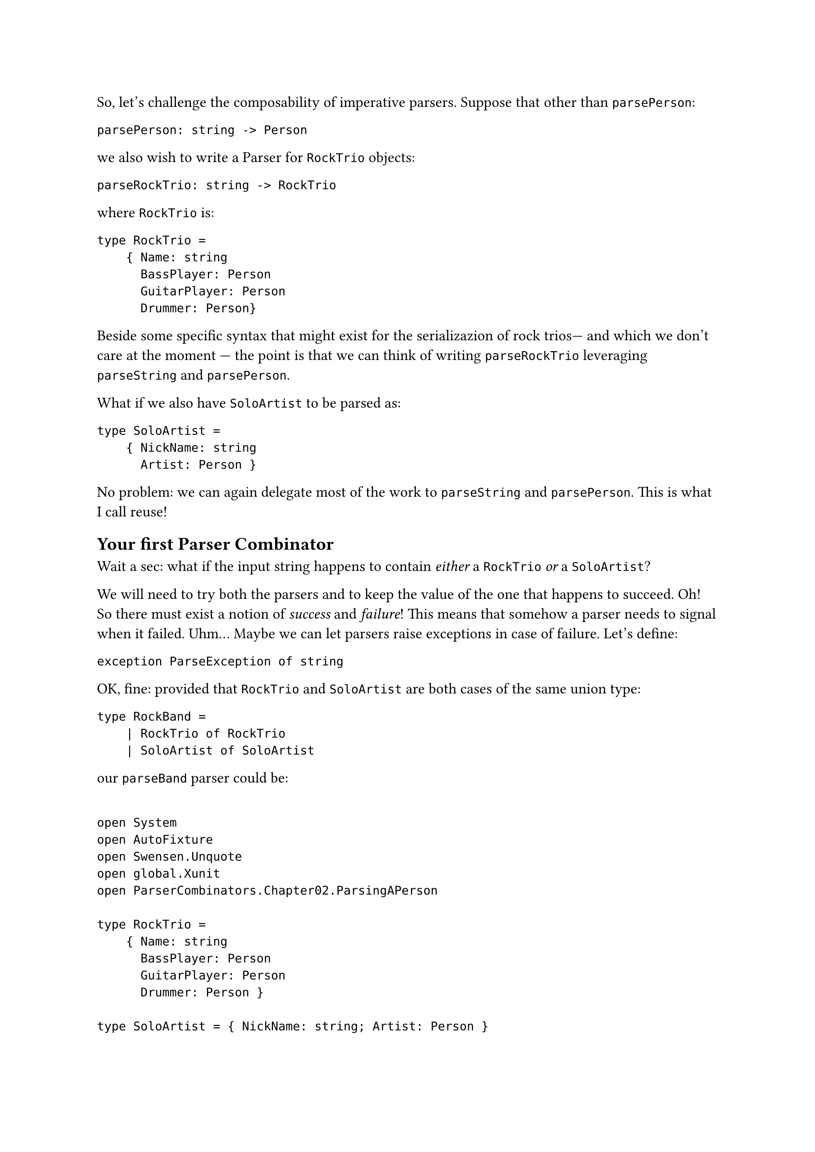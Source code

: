 So, let's challenge the composability of imperative parsers. Suppose
that other than `parsePerson`:

```fsharp
parsePerson: string -> Person
```

we also wish to write a Parser for `RockTrio` objects:

```fsharp
parseRockTrio: string -> RockTrio
```

where `RockTrio` is:

```fsharp
type RockTrio =
    { Name: string
      BassPlayer: Person
      GuitarPlayer: Person
      Drummer: Person}
```

Beside some specific syntax that might exist for the serializazion of
rock trios--- and which we don't care at the moment --- the point is
that we can think of writing `parseRockTrio` leveraging `parseString`
and `parsePerson`.

What if we also have `SoloArtist` to be parsed as:

```fsharp
type SoloArtist =
    { NickName: string
      Artist: Person }
```

No problem: we can again delegate most of the work to `parseString` and
`parsePerson`. This is what I call reuse!

== Your first Parser Combinator
<your-first-parser-combinator>
Wait a sec: what if the input string happens to contain #emph[either] a
`RockTrio` #emph[or] a `SoloArtist`?

We will need to try both the parsers and to keep the value of the one
that happens to succeed. Oh! So there must exist a notion of
#emph[success] and #emph[failure];! This means that somehow a parser
needs to signal when it failed. Uhm… Maybe we can let parsers raise
exceptions in case of failure. Let's define:

```fsharp
exception ParseException of string
```

OK, fine: provided that `RockTrio` and `SoloArtist` are both cases of
the same union type:

```fsharp
type RockBand =
    | RockTrio of RockTrio
    | SoloArtist of SoloArtist
```

our `parseBand` parser could be:

```fsharp

open System
open AutoFixture
open Swensen.Unquote
open global.Xunit
open ParserCombinators.Chapter02.ParsingAPerson

type RockTrio =
    { Name: string
      BassPlayer: Person
      GuitarPlayer: Person
      Drummer: Person }

type SoloArtist = { NickName: string; Artist: Person }

type RockBand =
    | RockTrio of RockTrio
    | SoloArtist of SoloArtist

exception ParseException of string

let parseBand parseRockTrio parseSoloArtist input : RockBand =
    try
        parseRockTrio input
    with :? ParseException ->
        parseSoloArtist input

let fixture = Fixture()
fixture.Customize<DateOnly>(
    _.FromFactory(fun (dt: DateTime) -> DateOnly.FromDateTime(dt)))

let rockTrio = fixture.Create<RockTrio>()
let soloArtist = fixture.Create<SoloArtist>()

[<Fact>]
let ``parses RockTrio`` () =
    let successfullyParseRockTrio input = RockTrio rockTrio
    let wontBeUsed input = SoloArtist soloArtist

    let parser = parseBand successfullyParseRockTrio wontBeUsed

    test <@ parser "some input" = RockTrio rockTrio @>

[<Fact>]
let ``parses SoloArtist if parsing RockTrio fails`` () =
    let justFail input = raise (ParseException "Failing to parse a Rock Trio")
    let successfullyParseSoloArtist input = SoloArtist soloArtist

    let parser = parseBand justFail successfullyParseSoloArtist

    test <@ parser "some input" = SoloArtist soloArtist @>
```

I'm using AutoFixture (with a little trick for handling `DateOnly`)
because I am too lazy for defining every test instances.

The implementation:

```fsharp
let parseBand parseRockTrio parseSoloArtist input : RockBand =
    try
        parseRockTrio input
    with :? ParseException ->
        parseSoloArtist input
```

is straightforward. Also, if you entirely abandon yourself to the F\#
type inference, you realize that it is super generic too: indeed, it
works with any couple of parsers. We could generalize it as:

```fsharp
let (<|>) first second =
    fun input ->
        try
            first input
        with :? ParseException ->
            second input

type Cases =
    | First
    | Second

[<Fact>]
let ``uses first parser if successful`` () =
    let successfullyParseFirst input = First
    let wontBeUsed input = Second

    let parser = successfullyParseFirst <|> wontBeUsed

    test <@ parser "whatever input" = First @>

[<Fact>]
let ``falls back to second parser if first parser fails`` () =
    let justFail input = raise (ParseException "I was meant to fail")
    let successfullyParseSecond input = Second

    let parser = justFail <|> successfullyParseSecond

    test <@ parser "whatever input" = Second @>
```

Let's read the signature again:

```fsharp
val (<|>) : (string -> 'a) -> (string -> 'a) -> (string -> 'a)
```

This is a function that, given 2 generic Parsers `(string -> 'a)`,
returns a new Parser `(string -> 'a)`. Think about it: so far, we have
always created parsers by writing their code, directly. At most we have
reused some pre-existing parsers. But here something new is happening:
this is a higher-order function that #emph[combines] parsers,
#emph[generating] a brand new one, seemingly out of thin air. \
Here's how it is used:

```fsharp
let parseRockTrioOrSoloArtist = parseRockTrio <|> parseSoloArtist
```

Look ma, we got a new parser without writing its code! \
Kudos! You just have invented a Parser Combinator! It's not a monadic
one yet but, I mean, wow! Congrats!

By the way: remember the levels 4 and 5? This is the case of "Given 2
instances of `X` they can be combined together to form another `X`, 100%
preserving all the expected properties." It's up to you to judge if the
code for generating `parseRockTrioOrSoloArtist` is easy and elegant
enough to deserve the Level 5 reward.

== Who Can Stop Us Now?
<who-can-stop-us-now>
So, we have built our first Parser Combinator `<|>` which generates a
new Parser from 2 possibly failing ones. This could be the first
building block of a grammar of Parser Combinators, with which to build
the parser of any arbitrarily complex language. Using a bit of fantasy,
you could conceive other Parser Combinators such as:

#figure(
  align(center)[#table(
    columns: (7.51%, 45.66%, 46.82%),
    align: (auto,auto,auto,),
    table.header([Name], [Signature], [Generates a parser that…],),
    table.hline(),
    [`many`], [`(string -> 'a) -> (string -> 'a list)`], [parses zero or
    more occurrences of something, collecting the results in a list.],
    [`many1`], [`(string -> 'a) -> (string -> 'a list)`], [same as
    above, but expects at least 1 occurrence.],
    [`skipMany`], [`(string -> 'a) -> (string -> ())`], [parses zero or
    more occurrences of something, discarding results.],
    [`skipMany1`], [`(string -> 'a) -> (string -> ())`], [same as above,
    but expects at least 1 occurrence.],
    [`between`], [`(string -> 'open) -> (string -> 'close) -> (string -> 'a) -> (string -> 'a)`], [parses
    something between opening and closing elements.],
    […], [], [],
  )]
  , kind: table
  )

It turns out that if you manage to design a set of very expressful and
fine tuned building blocks, you don't need to write the code of many
parsers: indeed, you will be able to generate any imaginable parser only
combinining the most trivial parsers that could be conceived, that are:

#figure(
  align(center)[#table(
    columns: (9.72%, 27.78%, 62.5%),
    align: (auto,auto,auto,),
    table.header([Name], [Signature], [Generates a parser that…],),
    table.hline(),
    [`eof`], [`(string -> ())`], [succeeds only at the end of file.],
    [`any`], [`(string -> char)`], [succeeds no matter what the input
    contains.],
  )]
  , kind: table
  )

Don't despair. We will get to this.

But first, I wish you to realize that we cannot proceed before solving a
structural problem: our parsing logic is too much coupled with the
effectful logic.

I imagine you may not even see this problem --- what the heck is the
#emph[effectful logic];, to begin with? How can this be a show stopper?
And it's fine: the parsing logic is still very simple and usually
problems tend to bite only when the complexity reaches higher levels. It
is also true, though, that when problems start biting, it is often too
late to fix them. So, better investigate.

The good news is, this problem isn't per se a barrier but an invitation:
in the next chapter we will intentionally increase the complexity of our
parsers, so to see the problem arise. Then we will code-bend it into an
improvement, finally getting to Applicative Functors and Monads. Bear
with me.

Have a slice of Black Forest Cake, you deserve it and you need energy
for #link("monadic-parser-combinators-4")[the next chapter];.

#link("/monadic-parser-combinators-2")[Previous - 5 Shades Of Composability]
⁓
#link("/monadic-parser-combinators-4")[Next - I Told You Not Mess With The Signature!!]

= Comments
<comments>
#link("https://github.com/arialdomartini/arialdomartini.github.io/discussions/33")[GitHub Discussions]

{% include fp-newsletter.html %}
